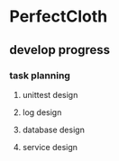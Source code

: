 * PerfectCloth
** develop progress
*** task planning
**** unittest design
**** log design
**** database design
**** service design
